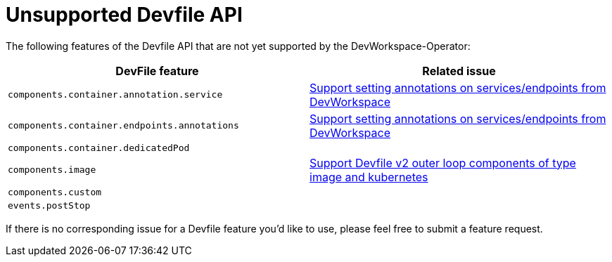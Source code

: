 # Unsupported Devfile API

The following features of the Devfile API that are not yet supported by the DevWorkspace-Operator:

[options="header"]
|================================================================================================================================================================================================
| DevFile feature                               | Related issue                                                                                                                                  
| `components.container.annotation.service`     | https://github.com/devfile/devworkspace-operator/issues/799[Support setting annotations on services/endpoints from DevWorkspace]               
| `components.container.endpoints.annotations`  | https://github.com/devfile/devworkspace-operator/issues/799[Support setting annotations on services/endpoints from DevWorkspace]               
| `components.container.dedicatedPod`           |                                                                                                                                                
| `components.image`                            | https://github.com/eclipse/che/issues/21186[Support Devfile v2 outer loop components of type image and kubernetes]                             
| `components.custom`                           |                                                                                                                                                
| `events.postStop`                             |                                                  
|================================================================================================================================================================================================

If there is no corresponding issue for a Devfile feature you'd like to use, please feel free to submit a feature request.